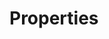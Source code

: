 * Properties
:PROPERTIES:
:NDisks_ALL: 1 2 3 4
:Publisher_ALL: "Deutsche Grammophon" Philips EMI
:END:
